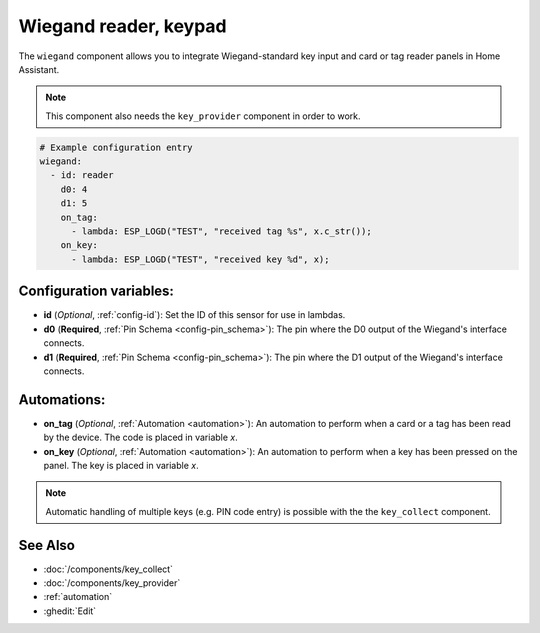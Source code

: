Wiegand reader, keypad
======================

.. seo::
    :description: Wiegand-standard key input and card/tag reader panel
    :image: wiegand.jpg

The ``wiegand`` component allows you to integrate Wiegand-standard key 
input and card or tag reader panels in Home Assistant.

.. figure:: ../images/wiegand.jpg
    :align: center



.. note::

    This component also needs the ``key_provider`` component in order to work.



.. code-block:: yaml

    # Example configuration entry
    wiegand:
      - id: reader
        d0: 4
        d1: 5
        on_tag:
          - lambda: ESP_LOGD("TEST", "received tag %s", x.c_str());
        on_key:
          - lambda: ESP_LOGD("TEST", "received key %d", x);



Configuration variables:
------------------------

- **id** (*Optional*, :ref:`config-id`): Set the ID of this sensor for use in lambdas.
- **d0** (**Required**, :ref:`Pin Schema <config-pin_schema>`): The pin where the D0 output 
  of the Wiegand's interface connects.
- **d1** (**Required**, :ref:`Pin Schema <config-pin_schema>`): The pin where the D1 output 
  of the Wiegand's interface connects.


Automations:
------------

- **on_tag** (*Optional*, :ref:`Automation <automation>`): An automation to perform 
  when a card or a tag has been read by the device. The code is placed in variable `x`.
- **on_key** (*Optional*, :ref:`Automation <automation>`): An automation to perform 
  when a key has been pressed on the panel. The key is placed in variable `x`.


.. note::

    Automatic handling of multiple keys (e.g. PIN code entry) is possible with the 
    the ``key_collect`` component.


See Also
--------

- :doc:`/components/key_collect`
- :doc:`/components/key_provider`
- :ref:`automation`
- :ghedit:`Edit`
